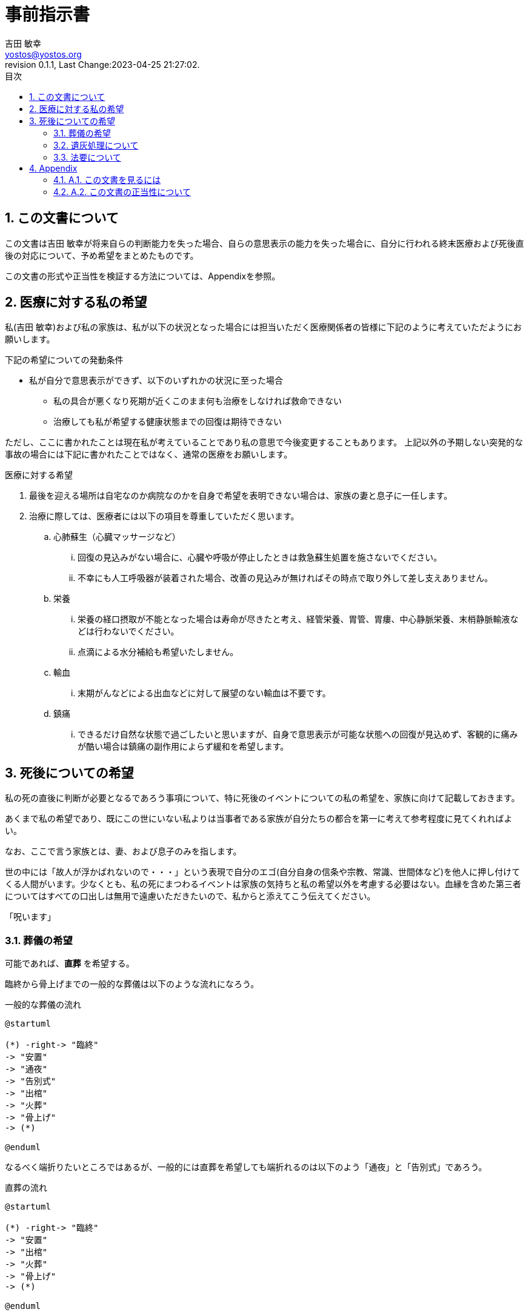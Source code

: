 = 事前指示書
吉田 敏幸 <yostos@yostos.org>
:description: この文書は{Author}が将来自らの判断能力を失った場合、自らの意思表示の能力を失った場合に、自分に行われる終末医療および死後直後の対応について、予め希望をまとめたものです。
:lang: ja
:toc: left
:toc-title: 目次
:toclevel: 4
:imagesdir: images
:figure-caption: 図
:chapter-signifier:
:scripts: cjk
:doctype: book
:sectnumlevels: 4
:sectnums:
:source-highlighter: rouge
:rouge-style: gruvbox
:lastname: 吉田
:firstname: 敏幸
:email: yostos@yostos.org
:date: Last Change:2023-04-25 21:27:02.
:revdate: Last Change:2023-04-25 21:27:02.
:revision: 0.1.1
:revnumber: 0.1.1
:version-label: Revision


== この文書について

{description}

この文書の形式や正当性を検証する方法については、Appendixを参照。


== 医療に対する私の希望

私({author})および私の家族は、私が以下の状況となった場合には担当いただく医療関係者の皆様に下記のように考えていただようにお願いします。

.下記の希望についての発動条件
* 私が自分で意思表示ができず、以下のいずれかの状況に至った場合
    - 私の具合が悪くなり死期が近くこのまま何も治療をしなければ救命できない
    - 治療しても私が希望する健康状態までの回復は期待できない

ただし、ここに書かれたことは現在私が考えていることであり私の意思で今後変更することもあります。
上記以外の予期しない突発的な事故の場合には下記に書かれたことではなく、通常の医療をお願いします。

.医療に対する希望
. 最後を迎える場所は自宅なのか病院なのかを自身で希望を表明できない場合は、家族の妻と息子に一任します。
. 治療に際しては、医療者には以下の項目を尊重していただく思います。
.. 心肺蘇生（心臓マッサージなど）
... 回復の見込みがない場合に、心臓や呼吸が停止したときは救急蘇生処置を施さないでください。
... 不幸にも人工呼吸器が装着された場合、改善の見込みが無ければその時点で取り外して差し支えありません。
.. 栄養
... 栄養の経口摂取が不能となった場合は寿命が尽きたと考え、経管栄養、胃管、胃瘻、中心静脈栄養、末梢静脈輸液などは行わないでください。
... 点滴による水分補給も希望いたしません。
.. 輸血
... 末期がんなどによる出血などに対して展望のない輸血は不要です。
.. 鎮痛
... できるだけ自然な状態で過ごしたいと思いますが、自身で意思表示が可能な状態への回復が見込めず、客観的に痛みが酷い場合は鎮痛の副作用によらず緩和を希望します。

== 死後についての希望

私の死の直後に判断が必要となるであろう事項について、特に死後のイベントについての私の希望を、家族に向けて記載しておきます。

あくまで私の希望であり、既にこの世にいない私よりは当事者である家族が自分たちの都合を第一に考えて参考程度に見てくれればよい。

なお、ここで言う家族とは、妻、および息子のみを指します。


世の中には「故人が浮かばれないので・・・」という表現で自分のエゴ(自分自身の信条や宗教、常識、世間体など)を他人に押し付けてくる人間がいます。少なくとも、私の死にまつわるイベントは家族の気持ちと私の希望以外を考慮する必要はない。血縁を含めた第三者についてはすべての口出しは無用で遠慮いただきたいので、私からと添えてこう伝えてください。

「呪います」


=== 葬儀の希望

可能であれば、**直葬** を希望する。

臨終から骨上げまでの一般的な葬儀は以下のような流れになろう。

[plantuml]
.一般的な葬儀の流れ
----
@startuml

(*) -right-> "臨終"
-> "安置"
-> "通夜"
-> "告別式"
-> "出棺"
-> "火葬"
-> "骨上げ"
-> (*)

@enduml
----

なるべく端折りたいところではあるが、一般的には直葬を希望しても端折れるのは以下のよう「通夜」と「告別式」であろう。


[plantuml]
.直葬の流れ
----
@startuml

(*) -right-> "臨終"
-> "安置"
-> "出棺"
-> "火葬"
-> "骨上げ"
-> (*)

@enduml
----

.. 臨終から火葬まで24時間以上の時間をあける必要があるので、安置が必要となる。安置する場所は葬儀屋に任せ、葬儀会館のようなところが手間がかからないと思う。自宅だとエレベータであらぬ事になる可能性がある。
.. 納棺はこだわりはない。「古式湯灌」と「普通湯灌」があるがどちらでもよい。棺も適当なものでよい。
.. 通夜と告別式は希望しない。家族が希望する場合には、簡素に実施することは苦しからず。
.. 通夜や告別式を行う場合も家族のみで、友人や遠方の親戚の参列は不要。
.. 友人への告知は落ち着いたところでFacebookを通じてのみでよい。Facebookの追悼アカウント管理人に妻を指定しておくので、追悼プロフィールに告知を投稿して固定するようお願いする。
.. 通夜や告別式を実施する場合は、読経は不要である。音が必要ならば自作の「光と影の誘惑」あたりを流してくれるとうれしい。「それでは雰囲気が出ないので」と家族が希望するならば、読経のみ行うも苦しからず。その場合は宗派にこだわる必要はないが、Spotifyから 「 https://open.spotify.com/intl-ja/album/2DsY7K2fPmLv8x106WXrbb?si=mubgf_hiQ7mWr5hZuJR3EA[浄土真宗本願寺派門勤行] 」あたりを適当に流しておけばよい。
.. 死後戒名は拒否する。遠慮とかでなく拒否する。
.. 供花や香典も辞退する。

=== 遺灰処理について

骨上げ、収骨も希望しないが、関西以外の地域では収骨しないという対応は難しかろう。

.. 火葬場で収骨なしが可能であれば、遺灰など全てお任せして手ぶらで帰ってかまわない。偲ぶよすがという場合は髪の毛でも刈り取ってください。
.. 収骨が必要な場合は、最低限にとどめてよい。
.. 遺灰については公園にでも捨ててほしいところだが、法規違反となるため粉骨代行や適当なところへの納骨、自然埋葬など手間をかけずに済まてよい。
.. 大きなお寺への納骨などすぐに廃棄されるので公園に撒くほうがマシだと思うが、イベントとして家族が楽しめるのであれば苦しからず。希望はしません。
.. 墓など形に残るものは希望しない。

=== 法要について

.. 四十九日、納骨法要、開眼法要、御斎などあらゆる法要は希望しない。
.. 年忌法要、墓参りなども不要。
.. ただし、家族で集まり会食などするイベントとして希望する場合は、行うのも苦しからず。


---
{author} +
{date} +
(署名は印刷版のみとし、電子ファイルにはGnuPGでの電子署名を行います)

## Appendix


### A.1. この文書を見るには

この文書のソース(Advance-Directives.adoc)はAsciidoc記法で記述され、PDF/HTMLに変換されています。通常はソースでなく変換したPDFかHTMLを参照ください。


何らかの理由でソースを確認する場合は、adoc形式は通常のテキスト形式なので何も処理せずにエディタなどで開くと、そのまま読める形式となっています。

文書のオリジナルは以下の保管されています。

https://github.com/yostos/advance-directives


PDFファイル(Advance-Directives.pdf)については、以下のコマンドにより生成されています。

[source,sh]
.ドキュメントの生成方法
----

$ make help     #<1>

$ make pdf      #<2>

----
<1> makeの使い方を確認する
<2> PDFを生成する

ドキュメントの生成は以下のソフトウェアに依存しています。


- asciidoctor
- asciidoctor-pdf
- asciidoctor-pdf-cjk
- asccidoctor-rouge
- asciidoctor-diagram

上記のソフトウェアはそれぞれ依存するソフトウェアがありますが、
以下のコマンドで環境が整うはずです。

[source,sh]
.生成環境の整え方
----
$ gem install asciidoctor
$ gem install asciidoctor-pdf
$ gem install asciidoctor-pdf-cjk
$ gem install asciidoctor-rouge
$ gem install asciidoctor-diagram
----

詳しくは、ブログ記事「 https://log.yostos.org/2022/08/24/asciidoc/[AsciiDocで書く] 」を参照ください。また、更紗フォントを使用していますが、リポジトリーに含めています。

### A.2. この文書の正当性について

この文書には GnuPG の署名を付けておきます。

私の意思が確かに私の意思であるかを確認したい場合は、私の公開鍵を公開鍵サーバー(https://keys.openpgp.org) からダウンロードし、以下のコマンドで署名を確認してください。

私の公開鍵は、私のメールアドレス {email} で検索できます。



[source,sh]
.文書の検証方法
----
$ make verify                             # <1>

$ gpg --verify Advance-Directives.pdf.sig # <2>
----
<1> 全てのソースファイルと生成されたPDF/HTMLについて署名の整合性を確認します。
<2> 個別にファイルを確認することも可能です。これはPDFの署名の整合性を確認する例です。

NOTE: GnuPGとは「Gnu Privacy Guard」または「GPG」とも呼ばれる。公開鍵でファイルの署名を検証したり、公開鍵と秘密鍵のペアでメールの暗号化・復号化を行ったり署名を添付したりするツールです。


